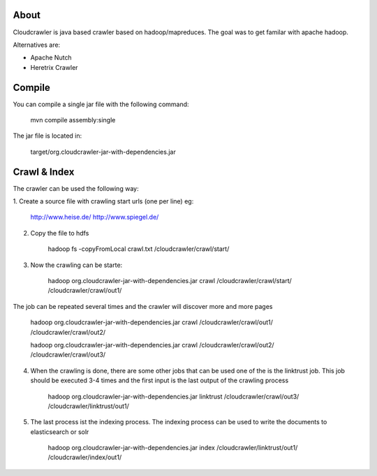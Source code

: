 About
===========

Cloudcrawler is java based crawler based on hadoop/mapreduces.
The goal was to get familar with apache hadoop.

Alternatives are:

* Apache Nutch
* Heretrix Crawler

Compile
===========

You can compile a single jar file with the following command:

    mvn compile assembly:single

The jar file is located in:

    target/org.cloudcrawler-jar-with-dependencies.jar


Crawl & Index
============
The crawler can be used the following way:

1. Create a source file with crawling start urls (one per line)
eg:

    http://www.heise.de/
    http://www.spiegel.de/

2. Copy the file to hdfs

    hadoop fs -copyFromLocal crawl.txt /cloudcrawler/crawl/start/

3. Now the crawling can be starte:

    hadoop org.cloudcrawler-jar-with-dependencies.jar crawl /cloudcrawler/crawl/start/ /cloudcrawler/crawl/out1/

The job can be repeated several times and the crawler will discover more and more pages

    hadoop org.cloudcrawler-jar-with-dependencies.jar crawl /cloudcrawler/crawl/out1/ /cloudcrawler/crawl/out2/

    hadoop org.cloudcrawler-jar-with-dependencies.jar crawl /cloudcrawler/crawl/out2/ /cloudcrawler/crawl/out3/

4. When the crawling is done, there are some other jobs that can be used one of the is the linktrust job. This job should be executed 3-4 times and the first input is the last output of the crawling process

    hadoop org.cloudcrawler-jar-with-dependencies.jar linktrust /cloudcrawler/crawl/out3/ /cloudcrawler/linktrust/out1/

5. The last process ist the indexing process. The indexing process can be used to write the documents to elasticsearch or solr

    hadoop org.cloudcrawler-jar-with-dependencies.jar index /cloudcrawler/linktrust/out1/ /cloudcrawler/index/out1/



.. |buildStatusIcon| image:: https://travis-ci.org/timoschmidt/CloudCrawlerJava.png?branch=master
   :alt: Build Status
   :target: https://travis-ci.org/timoschmidt/CloudCrawlerJava


